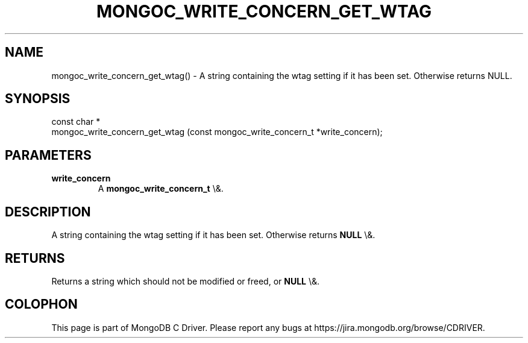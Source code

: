 .\" This manpage is Copyright (C) 2016 MongoDB, Inc.
.\" 
.\" Permission is granted to copy, distribute and/or modify this document
.\" under the terms of the GNU Free Documentation License, Version 1.3
.\" or any later version published by the Free Software Foundation;
.\" with no Invariant Sections, no Front-Cover Texts, and no Back-Cover Texts.
.\" A copy of the license is included in the section entitled "GNU
.\" Free Documentation License".
.\" 
.TH "MONGOC_WRITE_CONCERN_GET_WTAG" "3" "2015\(hy10\(hy26" "MongoDB C Driver"
.SH NAME
mongoc_write_concern_get_wtag() \- A string containing the wtag setting if it has been set. Otherwise returns NULL.
.SH "SYNOPSIS"

.nf
.nf
const char *
mongoc_write_concern_get_wtag (const mongoc_write_concern_t *write_concern);
.fi
.fi

.SH "PARAMETERS"

.TP
.B
write_concern
A
.B mongoc_write_concern_t
\e&.
.LP

.SH "DESCRIPTION"

A string containing the wtag setting if it has been set. Otherwise returns
.B NULL
\e&.

.SH "RETURNS"

Returns a string which should not be modified or freed, or
.B NULL
\e&.


.B
.SH COLOPHON
This page is part of MongoDB C Driver.
Please report any bugs at https://jira.mongodb.org/browse/CDRIVER.